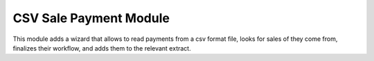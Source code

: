 CSV Sale Payment Module
#######################


This module adds a wizard that allows to read payments from a csv format file,
looks for sales of they come from, finalizes their workflow, and adds them to
the relevant extract.
